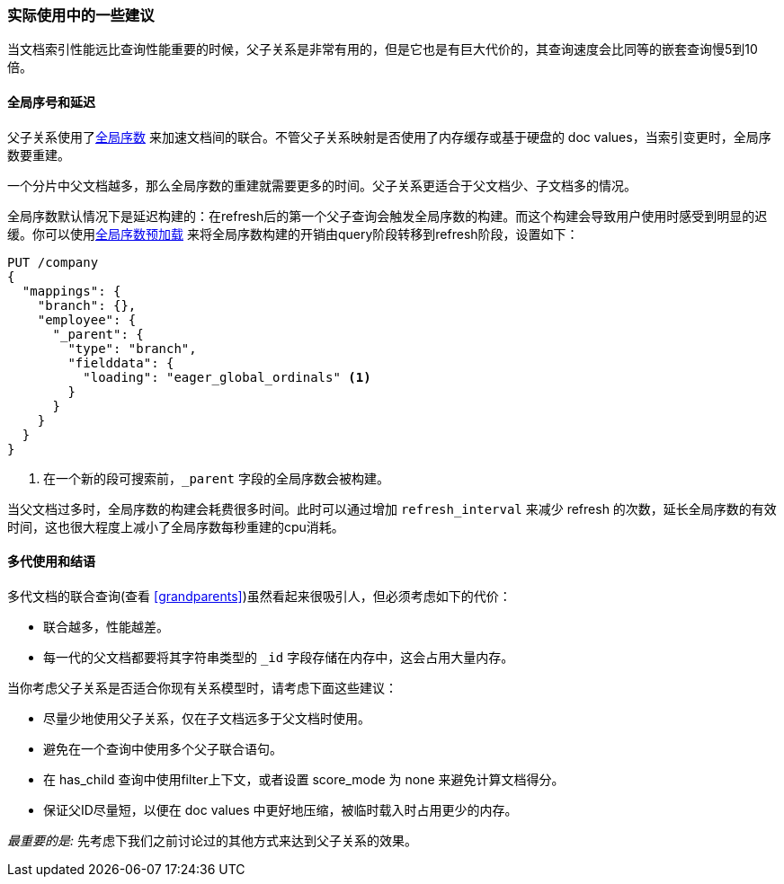 [[parent-child-performance]]
=== 实际使用中的一些建议

当文档索引性能远比查询性能重要((("parent-child relationship", "performance and")))的时候，父子关系是非常有用的，但是它也是有巨大代价的，其查询速度会比同等的嵌套查询慢5到10倍。

==== 全局序号和延迟

父子关系使用了<<global-ordinals,全局序数>> ((("global ordinals")))((("parent-child relationship", "global ordinals and latency"))) 来加速文档间的联合。不管父子关系映射是否使用了内存缓存或基于硬盘的 doc values，当索引变更时，全局序数要重建。

一个分片中父文档越多，那么全局序数的重建就需要更多的时间。父子关系更适合于父文档少、子文档多的情况。

全局序数默认情况下是延迟构建的：在refresh后的第一个父子查询会触发全局序数的构建。而这个构建会导致用户使用时感受到明显的迟缓。你可以使用<<eager-global-ordinals,全局序数预加载>> ((("eager global ordinals"))) 来将全局序数构建的开销由query阶段转移到refresh阶段，设置如下：

[source,json]
-------------------------
PUT /company
{
  "mappings": {
    "branch": {},
    "employee": {
      "_parent": {
        "type": "branch",
        "fielddata": {
          "loading": "eager_global_ordinals" <1>
        }
      }
    }
  }
}
-------------------------
<1> 在一个新的段可搜索前，`_parent` 字段的全局序数会被构建。

当父文档过多时，全局序数的构建会耗费很多时间。此时可以通过增加 `refresh_interval` ((("refresh_interval setting"))) 来减少 refresh 的次数，延长全局序数的有效时间，这也很大程度上减小了全局序数每秒重建的cpu消耗。

==== 多代使用和结语

多代文档的联合查询(查看 <<grandparents>>)虽然看起来很吸引人((("grandparents and grandchildren")))((("parent-child relationship", "multi-generations")))，但必须考虑如下的代价：

* 联合越多，性能越差。
* 每一代的父文档都要将其字符串类型的 `_id` 字段存储在内存中，这会占用大量内存。

当你考虑父子关系是否适合你现有关系模型时，请考虑下面这些建议((("parent-child relationship", "guidelines for using")))：

* 尽量少地使用父子关系，仅在子文档远多于父文档时使用。
* 避免在一个查询中使用多个父子联合语句。
* 在 has_child 查询中使用filter上下文，或者设置 score_mode 为 none 来避免计算文档得分。
* 保证父ID尽量短，以便在 doc values 中更好地压缩，被临时载入时占用更少的内存。

_最重要的是:_ 先考虑下我们之前讨论过的其他方式来达到父子关系的效果。
